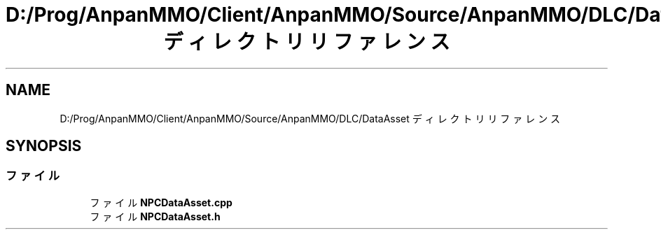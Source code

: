 .TH "D:/Prog/AnpanMMO/Client/AnpanMMO/Source/AnpanMMO/DLC/DataAsset ディレクトリリファレンス" 3 "2018年12月20日(木)" "AnpanMMO" \" -*- nroff -*-
.ad l
.nh
.SH NAME
D:/Prog/AnpanMMO/Client/AnpanMMO/Source/AnpanMMO/DLC/DataAsset ディレクトリリファレンス
.SH SYNOPSIS
.br
.PP
.SS "ファイル"

.in +1c
.ti -1c
.RI "ファイル \fBNPCDataAsset\&.cpp\fP"
.br
.ti -1c
.RI "ファイル \fBNPCDataAsset\&.h\fP"
.br
.in -1c
